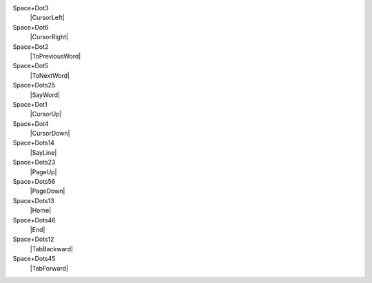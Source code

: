 Space+Dot3
  |CursorLeft|

Space+Dot6
  |CursorRight|

Space+Dot2
  |ToPreviousWord|

Space+Dot5
  |ToNextWord|

Space+Dots25
  |SayWord|

Space+Dot1
  |CursorUp|

Space+Dot4
  |CursorDown|

Space+Dots14
  |SayLine|

Space+Dots23
  |PageUp|

Space+Dots56
  |PageDown|

Space+Dots13
  |Home|

Space+Dots46
  |End|

Space+Dots12
  |TabBackward|

Space+Dots45
  |TabForward|

